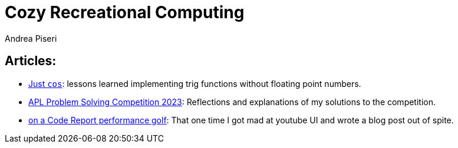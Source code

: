 = Cozy Recreational Computing
:author: Andrea Piseri
:stylesheet: stylesheet.css

== Articles:

* link:just_cos.html[Just `cos`]: lessons learned implementing trig functions without floating point numbers.
* link:apl_problemsolving_23.html[APL Problem Solving Competition 2023]: Reflections and explanations of my solutions to the competition.
* link:code_report_performance_golf.html[on a Code Report performance golf]: That one time I got mad at youtube UI and wrote a blog post out of spite.
